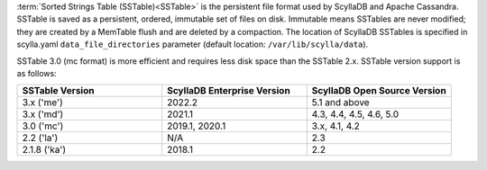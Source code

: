 :term:`Sorted Strings Table (SSTable)<SSTable>` is the persistent file format used by ScyllaDB and Apache Cassandra. SSTable is saved as a persistent, ordered, immutable set of files on disk.
Immutable means SSTables are never modified; they are created by a MemTable flush and are deleted by a compaction.
The location of ScyllaDB SSTables is specified in scylla.yaml ``data_file_directories`` parameter (default location: ``/var/lib/scylla/data``).

SSTable 3.0 (mc format) is more efficient and requires less disk space than the SSTable 2.x. SSTable version support is as follows: 


.. list-table::
   :widths: 33 33 33
   :header-rows: 1

   * - SSTable Version
     - ScyllaDB Enterprise Version
     - ScyllaDB Open Source Version
   * - 3.x ('me')
     - 2022.2
     - 5.1 and above
   * - 3.x ('md')
     - 2021.1
     - 4.3, 4.4, 4.5, 4.6, 5.0
   * - 3.0 ('mc')
     - 2019.1, 2020.1
     - 3.x, 4.1, 4.2
   * - 2.2 ('la')
     - N/A
     - 2.3
   * - 2.1.8 ('ka')
     - 2018.1
     - 2.2
     
